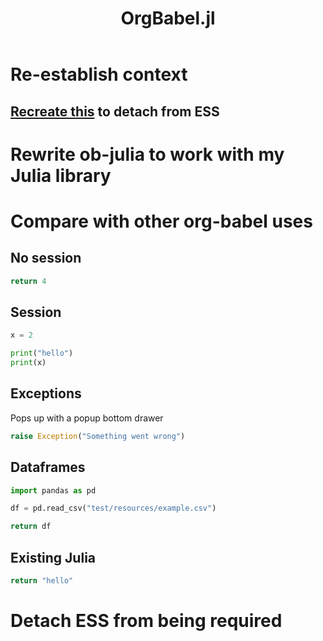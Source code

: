 #+title: OrgBabel.jl

* Re-establish context
:LOGBOOK:
CLOCK: [2022-10-11 Tue 14:53]--[2022-10-11 Tue 15:18] =>  0:25
:END:
** [[file:~/.emacs.d/.local/straight/repos/ESS/lisp/ess-julia.el::defun run-ess-julia (&optional start-args][Recreate this]] to detach from ESS
* Rewrite ob-julia to work with my Julia library
:LOGBOOK:
CLOCK: [2022-10-13 Thu 11:30]--[2022-10-13 Thu 12:03] =>  0:33
CLOCK: [2022-10-12 Wed 14:15]--[2022-10-12 Wed 14:40] =>  0:25
:END:
* Compare with other org-babel uses
:LOGBOOK:
CLOCK: [2022-10-11 Tue 16:05]--[2022-10-11 Tue 16:30] =>  0:25
CLOCK: [2022-10-11 Tue 15:25]--[2022-10-11 Tue 15:48] =>  0:23
:END:
** No session
#+begin_src python
return 4
#+end_src

#+RESULTS:
: 4
** Session
#+begin_src python :session
x = 2
#+end_src

#+RESULTS:

#+begin_src python :session :results output
print("hello")
print(x)
#+end_src

#+RESULTS:
: hello
: 2

** Exceptions
Pops up with a popup bottom drawer

#+begin_src python
raise Exception("Something went wrong")
#+end_src

#+RESULTS:

** Dataframes
#+begin_src python :results
import pandas as pd

df = pd.read_csv("test/resources/example.csv")

return df
#+end_src

#+RESULTS:
| Username  Identifier FirstName LastName |

** Existing Julia
#+begin_src julia :session
return "hello"
#+end_src

#+RESULTS:
* Detach ESS from being required
